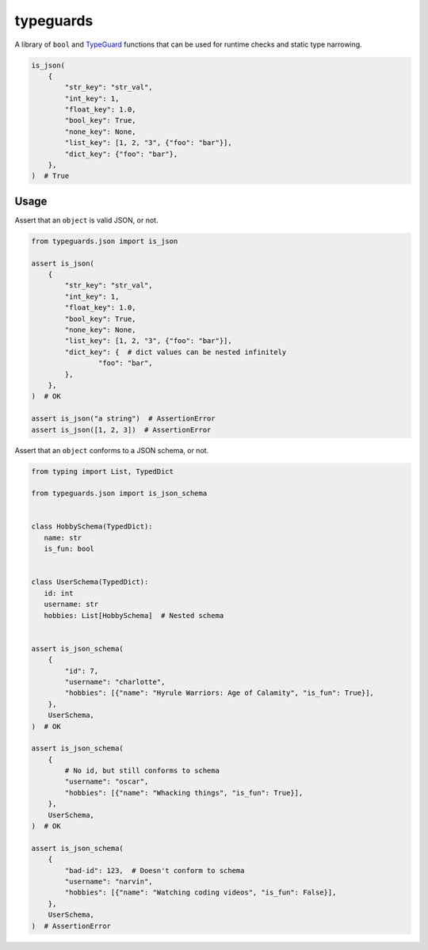 typeguards
==========

A library of ``bool`` and TypeGuard_ functions that can be used for runtime checks
and static type narrowing.

.. code-block:: python

  is_json(
      {
          "str_key": "str_val",
          "int_key": 1,
          "float_key": 1.0,
          "bool_key": True,
          "none_key": None,
          "list_key": [1, 2, "3", {"foo": "bar"}],
          "dict_key": {"foo": "bar"},
      },
  )  # True

.. _TypeGuard:
   https://docs.python.org/3/library/typing.html?highlight=typeguard#typing.TypeGuard

Usage
-----

Assert that an ``object`` is valid JSON, or not.

.. code-block:: python

  from typeguards.json import is_json

  assert is_json(
      {
          "str_key": "str_val",
          "int_key": 1,
          "float_key": 1.0,
          "bool_key": True,
          "none_key": None,
          "list_key": [1, 2, "3", {"foo": "bar"}],
          "dict_key": {  # dict values can be nested infinitely
                  "foo": "bar",
          },
      },
  )  # OK

  assert is_json("a string")  # AssertionError
  assert is_json([1, 2, 3])  # AssertionError

Assert that an ``object`` conforms to a JSON schema, or not.

.. code-block:: python

  from typing import List, TypedDict

  from typeguards.json import is_json_schema


  class HobbySchema(TypedDict):
     name: str
     is_fun: bool


  class UserSchema(TypedDict):
     id: int
     username: str
     hobbies: List[HobbySchema]  # Nested schema


  assert is_json_schema(
      {
          "id": 7,
          "username": "charlotte",
          "hobbies": [{"name": "Hyrule Warriors: Age of Calamity", "is_fun": True}],
      },
      UserSchema,
  )  # OK

  assert is_json_schema(
      {
          # No id, but still conforms to schema
          "username": "oscar",
          "hobbies": [{"name": "Whacking things", "is_fun": True}],
      },
      UserSchema,
  )  # OK

  assert is_json_schema(
      {
          "bad-id": 123,  # Doesn't conform to schema
          "username": "narvin",
          "hobbies": [{"name": "Watching coding videos", "is_fun": False}],
      },
      UserSchema,
  )  # AssertionError
